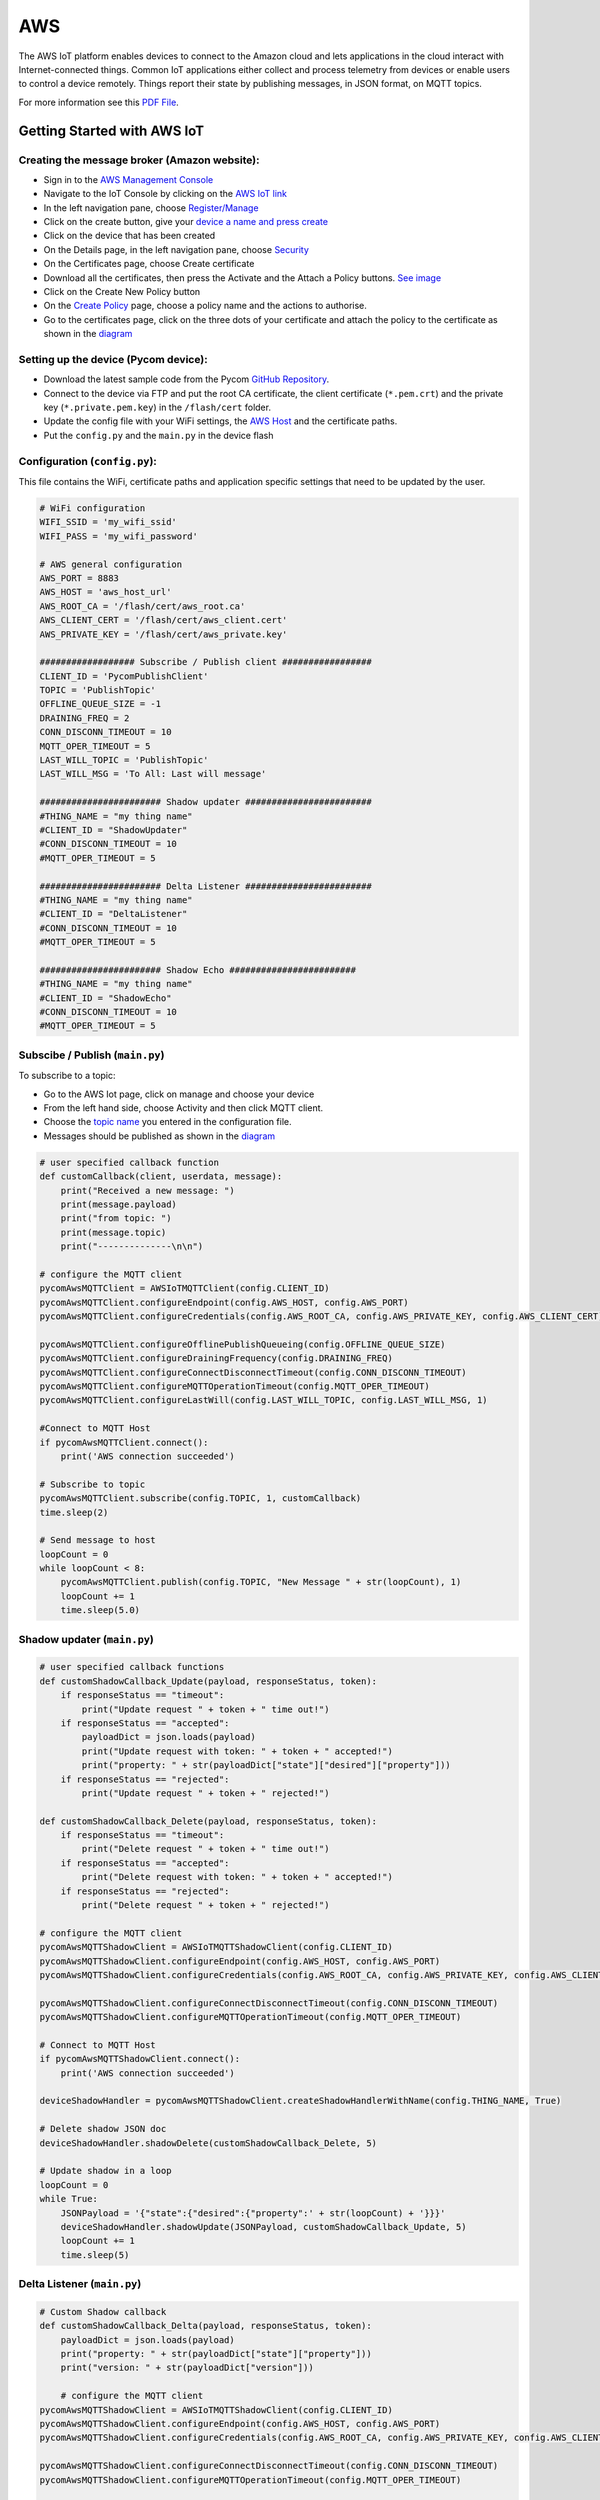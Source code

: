 AWS
===

The AWS IoT platform enables devices to connect to the Amazon cloud and
lets applications in the cloud interact with Internet-connected things.
Common IoT applications either collect and process telemetry from
devices or enable users to control a device remotely. Things report
their state by publishing messages, in JSON format, on MQTT topics.

For more information see this `PDF
File <http://docs.aws.amazon.com/iot/latest/developerguide/iot-dg.pdf>`__.

Getting Started with AWS IoT
----------------------------

Creating the message broker (Amazon website):
~~~~~~~~~~~~~~~~~~~~~~~~~~~~~~~~~~~~~~~~~~~~~

-  Sign in to the `AWS Management
   Console <https://aws.amazon.com/console/>`__
-  Navigate to the IoT Console by clicking on the `AWS IoT
   link <https://github.com/pycom/pycom-docs/tree/37661883902849b1a931ee273a23ae8e0f3d773e/img/aws-1.png>`__
-  In the left navigation pane, choose
   `Register/Manage <https://github.com/pycom/pycom-docs/tree/37661883902849b1a931ee273a23ae8e0f3d773e/img/aws-2.png>`__
-  Click on the create button, give your `device a name and press
   create <https://github.com/pycom/pycom-docs/tree/37661883902849b1a931ee273a23ae8e0f3d773e/img/aws-3.png>`__
-  Click on the device that has been created
-  On the Details page, in the left navigation pane, choose
   `Security <https://github.com/pycom/pycom-docs/tree/37661883902849b1a931ee273a23ae8e0f3d773e/img/aws-4.png>`__
-  On the Certificates page, choose Create certificate
-  Download all the certificates, then press the Activate and the Attach
   a Policy buttons. `See
   image <https://github.com/pycom/pycom-docs/tree/37661883902849b1a931ee273a23ae8e0f3d773e/img/aws-5.png>`__
-  Click on the Create New Policy button
-  On the `Create
   Policy <https://github.com/pycom/pycom-docs/tree/37661883902849b1a931ee273a23ae8e0f3d773e/img/aws-6.png>`__
   page, choose a policy name and the actions to authorise.
-  Go to the certificates page, click on the three dots of your
   certificate and attach the policy to the certificate as shown in the
   `diagram <https://github.com/pycom/pycom-docs/tree/37661883902849b1a931ee273a23ae8e0f3d773e/img/aws-7.png>`__

Setting up the device (Pycom device):
~~~~~~~~~~~~~~~~~~~~~~~~~~~~~~~~~~~~~

-  Download the latest sample code from the Pycom `GitHub
   Repository <https://github.com/pycom/aws-pycom>`__.
-  Connect to the device via FTP and put the root CA certificate, the
   client certificate (``*.pem.crt``) and the private key
   (``*.private.pem.key``) in the ``/flash/cert`` folder.
-  Update the config file with your WiFi settings, the `AWS
   Host <https://github.com/pycom/pycom-docs/tree/37661883902849b1a931ee273a23ae8e0f3d773e/img/aws-8.png>`__
   and the certificate paths.
-  Put the ``config.py`` and the ``main.py`` in the device flash

Configuration (``config.py``):
~~~~~~~~~~~~~~~~~~~~~~~~~~~~~~

This file contains the WiFi, certificate paths and application specific
settings that need to be updated by the user.

.. code:: python

   # WiFi configuration
   WIFI_SSID = 'my_wifi_ssid'
   WIFI_PASS = 'my_wifi_password'

   # AWS general configuration
   AWS_PORT = 8883
   AWS_HOST = 'aws_host_url'
   AWS_ROOT_CA = '/flash/cert/aws_root.ca'
   AWS_CLIENT_CERT = '/flash/cert/aws_client.cert'
   AWS_PRIVATE_KEY = '/flash/cert/aws_private.key'

   ################## Subscribe / Publish client #################
   CLIENT_ID = 'PycomPublishClient'
   TOPIC = 'PublishTopic'
   OFFLINE_QUEUE_SIZE = -1
   DRAINING_FREQ = 2
   CONN_DISCONN_TIMEOUT = 10
   MQTT_OPER_TIMEOUT = 5
   LAST_WILL_TOPIC = 'PublishTopic'
   LAST_WILL_MSG = 'To All: Last will message'

   ####################### Shadow updater ########################
   #THING_NAME = "my thing name"
   #CLIENT_ID = "ShadowUpdater"
   #CONN_DISCONN_TIMEOUT = 10
   #MQTT_OPER_TIMEOUT = 5

   ####################### Delta Listener ########################
   #THING_NAME = "my thing name"
   #CLIENT_ID = "DeltaListener"
   #CONN_DISCONN_TIMEOUT = 10
   #MQTT_OPER_TIMEOUT = 5

   ####################### Shadow Echo ########################
   #THING_NAME = "my thing name"
   #CLIENT_ID = "ShadowEcho"
   #CONN_DISCONN_TIMEOUT = 10
   #MQTT_OPER_TIMEOUT = 5

Subscibe / Publish (``main.py``)
~~~~~~~~~~~~~~~~~~~~~~~~~~~~~~~~

To subscribe to a topic:

-  Go to the AWS Iot page, click on manage and choose your device
-  From the left hand side, choose Activity and then click MQTT client.
-  Choose the `topic
   name <https://github.com/pycom/pycom-docs/tree/37661883902849b1a931ee273a23ae8e0f3d773e/img/aws-9.png>`__
   you entered in the configuration file.
-  Messages should be published as shown in the
   `diagram <https://github.com/pycom/pycom-docs/tree/37661883902849b1a931ee273a23ae8e0f3d773e/img/aws-10.png>`__

.. code:: python

   # user specified callback function
   def customCallback(client, userdata, message):
       print("Received a new message: ")
       print(message.payload)
       print("from topic: ")
       print(message.topic)
       print("--------------\n\n")

   # configure the MQTT client
   pycomAwsMQTTClient = AWSIoTMQTTClient(config.CLIENT_ID)
   pycomAwsMQTTClient.configureEndpoint(config.AWS_HOST, config.AWS_PORT)
   pycomAwsMQTTClient.configureCredentials(config.AWS_ROOT_CA, config.AWS_PRIVATE_KEY, config.AWS_CLIENT_CERT)

   pycomAwsMQTTClient.configureOfflinePublishQueueing(config.OFFLINE_QUEUE_SIZE)
   pycomAwsMQTTClient.configureDrainingFrequency(config.DRAINING_FREQ)
   pycomAwsMQTTClient.configureConnectDisconnectTimeout(config.CONN_DISCONN_TIMEOUT)
   pycomAwsMQTTClient.configureMQTTOperationTimeout(config.MQTT_OPER_TIMEOUT)
   pycomAwsMQTTClient.configureLastWill(config.LAST_WILL_TOPIC, config.LAST_WILL_MSG, 1)

   #Connect to MQTT Host
   if pycomAwsMQTTClient.connect():
       print('AWS connection succeeded')

   # Subscribe to topic
   pycomAwsMQTTClient.subscribe(config.TOPIC, 1, customCallback)
   time.sleep(2)

   # Send message to host
   loopCount = 0
   while loopCount < 8:
       pycomAwsMQTTClient.publish(config.TOPIC, "New Message " + str(loopCount), 1)
       loopCount += 1
       time.sleep(5.0)

Shadow updater (``main.py``)
~~~~~~~~~~~~~~~~~~~~~~~~~~~~

.. code:: python

   # user specified callback functions
   def customShadowCallback_Update(payload, responseStatus, token):
       if responseStatus == "timeout":
           print("Update request " + token + " time out!")
       if responseStatus == "accepted":
           payloadDict = json.loads(payload)
           print("Update request with token: " + token + " accepted!")
           print("property: " + str(payloadDict["state"]["desired"]["property"]))
       if responseStatus == "rejected":
           print("Update request " + token + " rejected!")

   def customShadowCallback_Delete(payload, responseStatus, token):
       if responseStatus == "timeout":
           print("Delete request " + token + " time out!")
       if responseStatus == "accepted":
           print("Delete request with token: " + token + " accepted!")
       if responseStatus == "rejected":
           print("Delete request " + token + " rejected!")

   # configure the MQTT client
   pycomAwsMQTTShadowClient = AWSIoTMQTTShadowClient(config.CLIENT_ID)
   pycomAwsMQTTShadowClient.configureEndpoint(config.AWS_HOST, config.AWS_PORT)
   pycomAwsMQTTShadowClient.configureCredentials(config.AWS_ROOT_CA, config.AWS_PRIVATE_KEY, config.AWS_CLIENT_CERT)

   pycomAwsMQTTShadowClient.configureConnectDisconnectTimeout(config.CONN_DISCONN_TIMEOUT)
   pycomAwsMQTTShadowClient.configureMQTTOperationTimeout(config.MQTT_OPER_TIMEOUT)

   # Connect to MQTT Host
   if pycomAwsMQTTShadowClient.connect():
       print('AWS connection succeeded')

   deviceShadowHandler = pycomAwsMQTTShadowClient.createShadowHandlerWithName(config.THING_NAME, True)

   # Delete shadow JSON doc
   deviceShadowHandler.shadowDelete(customShadowCallback_Delete, 5)

   # Update shadow in a loop
   loopCount = 0
   while True:
       JSONPayload = '{"state":{"desired":{"property":' + str(loopCount) + '}}}'
       deviceShadowHandler.shadowUpdate(JSONPayload, customShadowCallback_Update, 5)
       loopCount += 1
       time.sleep(5)

Delta Listener (``main.py``)
~~~~~~~~~~~~~~~~~~~~~~~~~~~~

.. code:: python

   # Custom Shadow callback
   def customShadowCallback_Delta(payload, responseStatus, token):
       payloadDict = json.loads(payload)
       print("property: " + str(payloadDict["state"]["property"]))
       print("version: " + str(payloadDict["version"]))

       # configure the MQTT client
   pycomAwsMQTTShadowClient = AWSIoTMQTTShadowClient(config.CLIENT_ID)
   pycomAwsMQTTShadowClient.configureEndpoint(config.AWS_HOST, config.AWS_PORT)
   pycomAwsMQTTShadowClient.configureCredentials(config.AWS_ROOT_CA, config.AWS_PRIVATE_KEY, config.AWS_CLIENT_CERT)

   pycomAwsMQTTShadowClient.configureConnectDisconnectTimeout(config.CONN_DISCONN_TIMEOUT)
   pycomAwsMQTTShadowClient.configureMQTTOperationTimeout(config.MQTT_OPER_TIMEOUT)

   # Connect to MQTT Host
   if pycomAwsMQTTShadowClient.connect():
       print('AWS connection succeeded')

   deviceShadowHandler = pycomAwsMQTTShadowClient.createShadowHandlerWithName(config.THING_NAME, True)

   # Listen on deltas
   deviceShadowHandler.shadowRegisterDeltaCallback(customShadowCallback_Delta)

   # Loop forever
   while True:
       time.sleep(1)
